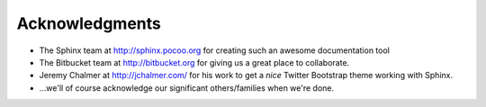 Acknowledgments
==================

- The Sphinx team at http://sphinx.pocoo.org for creating such an awesome documentation
  tool
  
- The Bitbucket team at http://bitbucket.org for giving us a great place to collaborate.

- Jeremy Chalmer at http://jchalmer.com/ for his work to get a *nice* Twitter Bootstrap
  theme working with Sphinx.
  
- ...we'll of course acknowledge our significant others/families when we're done.


   
